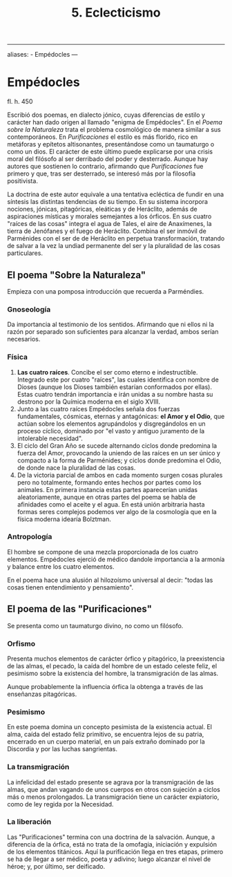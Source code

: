 :PROPERTIES:
:ID: 2A0946D9-C3E9-4839-AC7F-DA38835A6D07
:END:
#+title: 5. Eclecticismo

--------------

aliases: - Empédocles
---

* Empédocles
fl. h. 450

Escribió dos poemas, en dialecto jónico, cuyas diferencias de estilo y carácter han dado origen al llamado "enigma de Empédocles". En el /Poema sobre la Naturaleza/ trata el problema cosmológico de manera similar a sus contemporáneos. En /Purificaciones/ el estilo es más florido, rico en metáforas y epítetos altisonantes, presentándose como un taumaturgo o como un dios. El carácter de este último puede explicarse por una crisis moral del filósofo al ser derribado del poder y desterrado. Aunque hay autores que sostienen lo contrario, afirmando que /Purificaciones/ fue primero y que, tras ser desterrado, se interesó más por la filosofía positivista.

La doctrina de este autor equivale a una tentativa ecléctica de fundir en una síntesis las distintas tendencias de su tiempo. En su sistema incorpora nociones, jónicas, pitagóricas, eleáticas y de Heráclito, además de aspiraciones místicas y morales semejantes a los órficos. En sus cuatro "raíces de las cosas" integra el agua de Tales, el aire de Anaxímenes, la tierra de Jenófanes y el fuego de Heráclito. Combina el ser inmóvil de Parménides con el ser de de Heráclito en perpetua transformación, tratando de salvar a la vez la undiad permanente del ser y la pluralidad de las cosas particulares.

** El poema "Sobre la Naturaleza"
Empieza con una pomposa introducción que recuerda a Parméndies.

*** Gnoseología
Da importancia al testimonio de los sentidos. Afirmando que ni ellos ni la razón por separado son suficientes para alcanzar la verdad, ambos serían necesarios.

*** Física
1. *Las cuatro raíces*. Concibe el ser como eterno e indestructible. Integrado este por cuatro "raíces", las cuales identifica con nombre de Dioses (aunque los Dioses también estarían conformados por ellas). Estas cuatro tendrán importancia e irán unidas a su nombre hasta su destrono por la Química moderna en el siglo XVIII.
2. Junto a las cuatro raíces Empédocles señala dos fuerzas fundamentales, cósmicas, eternas y antagónicas: *el Amor y el Odio*, que actúan sobre los elementos agrupándolos y disgregándolos en un proceso cíclico, dominado por "el vasto y antiguo juramento de la intolerable necesidad".
3. El ciclo del Gran Año se sucede alternando ciclos donde predomina la fuerza del Amor, provocando la uniendo de las raíces en un ser único y compacto a la forma de Parménides; y ciclos donde predomina el Odio, de donde nace la pluralidad de las cosas.
4. De la victoria parcial de ambos en cada momento surgen cosas plurales pero no totalmente, formando entes hechos por partes como los animales. En primera instancia estas partes aparecerían unidas aleatoriamente, aunque en otras partes del poema se habla de afinidades como el aceite y el agua. En está unión arbitraria hasta formas seres complejos podemos ver algo de la cosmología que en la física moderna idearía Bolztman.

*** Antropología
El hombre se compone de una mezcla proporcionada de los cuatro elementos. Empédocles ejerció de médico dandole importancia a la armonía y balance entre los cuatro elementos.

En el poema hace una alusión al hilozoísmo universal al decir: "todas las cosas tienen entendimiento y pensamiento".

** El poema de las "Purificaciones"
Se presenta como un taumaturgo divino, no como un filósofo.

*** Orfismo
Presenta muchos elementos de carácter órfico y pitagórico, la preexistencia de las almas, el pecado, la caída del hombre de un estado celeste feliz, el pesimismo sobre la existencia del hombre, la transmigración de las almas.

Aunque probablemente la influencia órfica la obtenga a través de las enseñanzas pitagóricas.

*** Pesimismo
En este poema domina un concepto pesimista de la existencia actual. El alma, caída del estado feliz primitivo, se encuentra lejos de su patria, encerrado en un cuerpo material, en un país extraño dominado por la Discordia y por las luchas sangrientas.

*** La transmigración
La infelicidad del estado presente se agrava por la transmigración de las almas, que andan vagando de unos cuerpos en otros con sujeción a ciclos más o menos prolongados. La transmigración tiene un carácter expiatorio, como de ley regida por la Necesidad.

*** La liberación
Las "Purificaciones" termina con una doctrina de la salvación. Aunque, a diferencia de la órfica, está no trata de la omofagia, iniciación y expulsión de los elementos titánicos. Aquí la purificación llega en tres etapas, primero se ha de llegar a ser médico, poeta y adivino; luego alcanzar el nivel de héroe; y, por último, ser deificado.
